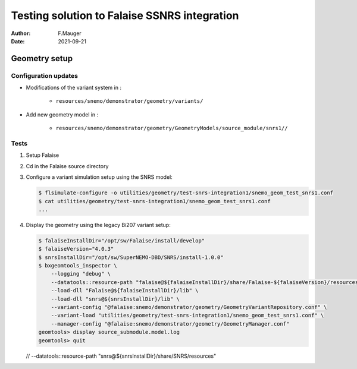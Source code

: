 ===============================================
Testing solution to Falaise SSNRS integration
===============================================

:author: F.Mauger
:date: 2021-09-21
       
Geometry setup
==============

Configuration updates
---------------------

* Modifications of the variant system in :

   - ``resources/snemo/demonstrator/geometry/variants/``

* Add new geometry model in :

   - ``resources/snemo/demonstrator/geometry/GeometryModels/source_module/snrs1//``

Tests
-----
  
#. Setup Falaise
#. Cd in the Falaise source directory
#. Configure a variant simulation setup using the SNRS model:

   .. code:: shell
	     
      $ flsimulate-configure -o utilities/geometry/test-snrs-integration1/snemo_geom_test_snrs1.conf
      $ cat utilities/geometry/test-snrs-integration1/snemo_geom_test_snrs1.conf
      ...
   ..
   
  
#. Display the geometry using the legacy Bi207 variant setup:

   .. code:: shell

      $ falaiseInstallDir="/opt/sw/Falaise/install/develop"
      $ falaiseVersion="4.0.3"
      $ snrsInstallDir="/opt/sw/SuperNEMO-DBD/SNRS/install-1.0.0"
      $ bxgeomtools_inspector \
          --logging "debug" \
	  --datatools::resource-path "falaise@${falaiseInstallDir}/share/Falaise-${falaiseVersion}/resources" \
	  --load-dll "Falaise@${falaiseInstallDir}/lib" \
	  --load-dll "snrs@${snrsInstallDir}/lib" \
	  --variant-config "@falaise:snemo/demonstrator/geometry/GeometryVariantRepository.conf" \
	  --variant-load "utilities/geometry/test-snrs-integration1/snemo_geom_test_snrs1.conf" \
	  --manager-config "@falaise:snemo/demonstrator/geometry/GeometryManager.conf" 
      geomtools> display source_submodule.model.log
      geomtools> quit
   ..

   // --datatools::resource-path "snrs@${snrsInstallDir}/share/SNRS/resources" \

.. raw:: pdf
   
   PageBreak
..
